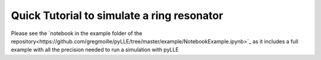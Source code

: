 Quick Tutorial to simulate a ring resonator
===========================================

Please see the `notebook in the example folder of the repository<https://github.com/gregmoille/pyLLE/tree/master/example/NotebookExample.ipynb>`_ as it includes a full example with all the precision needed to run a simulation with pyLLE